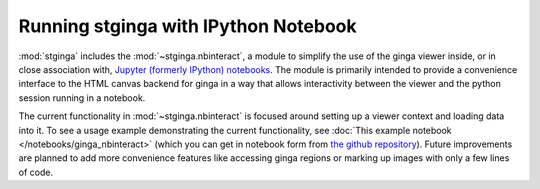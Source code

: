 .. _stginga-ipynb:

Running stginga with IPython Notebook
=====================================

:mod:`stginga` includes the :mod:`~stginga.nbinteract`, a module to simplify the use of
the ginga viewer inside, or in close association with,
`Jupyter (formerly IPython) notebooks <https://jupyter.org/>`_. The module is
primarily intended to provide a convenience interface to the HTML canvas
backend for ginga in a way that allows interactivity between the viewer and
the python session running in a notebook.

The current functionality in :mod:`~stginga.nbinteract` is focused around setting
up a viewer context and loading data into it.  To see a usage example
demonstrating the current functionality, see :doc:`This example notebook </notebooks/ginga_nbinteract>` (which you can get in notebook form from
`the github repository <https://github.com/spacetelescope/stginga/tree/master/docs/source/notebooks/ginga_nbinteract.ipynb>`_).
Future improvements are planned to add more convenience features like accessing
ginga regions or marking up images with only a few lines of code.
